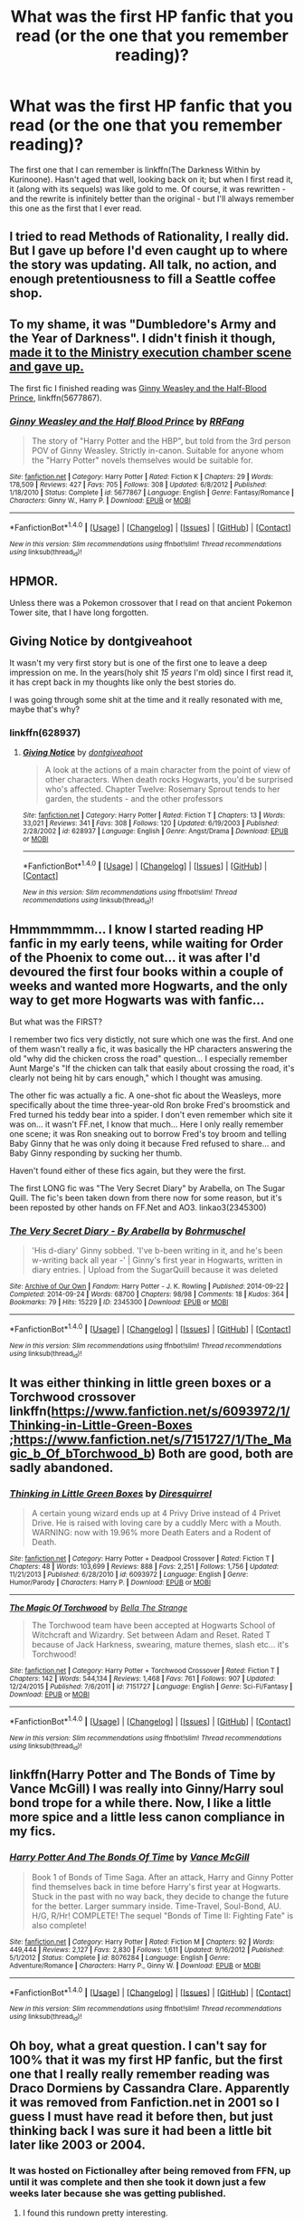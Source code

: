 #+TITLE: What was the first HP fanfic that you read (or the one that you remember reading)?

* What was the first HP fanfic that you read (or the one that you remember reading)?
:PROPERTIES:
:Author: toujours_pur_
:Score: 11
:DateUnix: 1501007816.0
:DateShort: 2017-Jul-25
:FlairText: Discussion
:END:
The first one that I can remember is linkffn(The Darkness Within by Kurinoone). Hasn't aged that well, looking back on it; but when I first read it, it (along with its sequels) was like gold to me. Of course, it was rewritten - and the rewrite is infinitely better than the original - but I'll always remember this one as the first that I ever read.


** I tried to read Methods of Rationality, I really did. But I gave up before I'd even caught up to where the story was updating. All talk, no action, and enough pretentiousness to fill a Seattle coffee shop.
:PROPERTIES:
:Author: Full-Paragon
:Score: 9
:DateUnix: 1501040410.0
:DateShort: 2017-Jul-26
:END:


** To my shame, it was "Dumbledore's Army and the Year of Darkness". I didn't finish it though, [[/spoiler][made it to the Ministry execution chamber scene and gave up.]]

The first fic I finished reading was [[https://www.fanfiction.net/s/5677867/1/Ginny-Weasley-and-the-Half-Blood-Prince][Ginny Weasley and the Half-Blood Prince]], linkffn(5677867).
:PROPERTIES:
:Author: InquisitorCOC
:Score: 3
:DateUnix: 1501010376.0
:DateShort: 2017-Jul-25
:END:

*** [[http://www.fanfiction.net/s/5677867/1/][*/Ginny Weasley and the Half Blood Prince/*]] by [[https://www.fanfiction.net/u/1915468/RRFang][/RRFang/]]

#+begin_quote
  The story of "Harry Potter and the HBP", but told from the 3rd person POV of Ginny Weasley. Strictly in-canon. Suitable for anyone whom the "Harry Potter" novels themselves would be suitable for.
#+end_quote

^{/Site/: [[http://www.fanfiction.net/][fanfiction.net]] *|* /Category/: Harry Potter *|* /Rated/: Fiction K *|* /Chapters/: 29 *|* /Words/: 178,509 *|* /Reviews/: 427 *|* /Favs/: 705 *|* /Follows/: 308 *|* /Updated/: 6/8/2012 *|* /Published/: 1/18/2010 *|* /Status/: Complete *|* /id/: 5677867 *|* /Language/: English *|* /Genre/: Fantasy/Romance *|* /Characters/: Ginny W., Harry P. *|* /Download/: [[http://www.ff2ebook.com/old/ffn-bot/index.php?id=5677867&source=ff&filetype=epub][EPUB]] or [[http://www.ff2ebook.com/old/ffn-bot/index.php?id=5677867&source=ff&filetype=mobi][MOBI]]}

--------------

*FanfictionBot*^{1.4.0} *|* [[[https://github.com/tusing/reddit-ffn-bot/wiki/Usage][Usage]]] | [[[https://github.com/tusing/reddit-ffn-bot/wiki/Changelog][Changelog]]] | [[[https://github.com/tusing/reddit-ffn-bot/issues/][Issues]]] | [[[https://github.com/tusing/reddit-ffn-bot/][GitHub]]] | [[[https://www.reddit.com/message/compose?to=tusing][Contact]]]

^{/New in this version: Slim recommendations using/ ffnbot!slim! /Thread recommendations using/ linksub(thread_id)!}
:PROPERTIES:
:Author: FanfictionBot
:Score: 1
:DateUnix: 1501010479.0
:DateShort: 2017-Jul-25
:END:


** HPMOR.

Unless there was a Pokemon crossover that I read on that ancient Pokemon Tower site, that I have long forgotten.
:PROPERTIES:
:Author: ABZB
:Score: 3
:DateUnix: 1501023983.0
:DateShort: 2017-Jul-26
:END:


** Giving Notice by dontgiveahoot

It wasn't my very first story but is one of the first one to leave a deep impression on me. In the years(holy shit /15 years/ I'm old) since I first read it, it has crept back in my thoughts like only the best stories do.

I was going through some shit at the time and it really resonated with me, maybe that's why?
:PROPERTIES:
:Author: Dementedumlauts
:Score: 2
:DateUnix: 1501012072.0
:DateShort: 2017-Jul-26
:END:

*** linkffn(628937)
:PROPERTIES:
:Author: Dementedumlauts
:Score: 1
:DateUnix: 1501016364.0
:DateShort: 2017-Jul-26
:END:

**** [[http://www.fanfiction.net/s/628937/1/][*/Giving Notice/*]] by [[https://www.fanfiction.net/u/70579/dontgiveahoot][/dontgiveahoot/]]

#+begin_quote
  A look at the actions of a main character from the point of view of other characters. When death rocks Hogwarts, you'd be surprised who's affected. Chapter Twelve: Rosemary Sprout tends to her garden, the students - and the other professors
#+end_quote

^{/Site/: [[http://www.fanfiction.net/][fanfiction.net]] *|* /Category/: Harry Potter *|* /Rated/: Fiction T *|* /Chapters/: 13 *|* /Words/: 33,021 *|* /Reviews/: 341 *|* /Favs/: 308 *|* /Follows/: 120 *|* /Updated/: 6/19/2003 *|* /Published/: 2/28/2002 *|* /id/: 628937 *|* /Language/: English *|* /Genre/: Angst/Drama *|* /Download/: [[http://www.ff2ebook.com/old/ffn-bot/index.php?id=628937&source=ff&filetype=epub][EPUB]] or [[http://www.ff2ebook.com/old/ffn-bot/index.php?id=628937&source=ff&filetype=mobi][MOBI]]}

--------------

*FanfictionBot*^{1.4.0} *|* [[[https://github.com/tusing/reddit-ffn-bot/wiki/Usage][Usage]]] | [[[https://github.com/tusing/reddit-ffn-bot/wiki/Changelog][Changelog]]] | [[[https://github.com/tusing/reddit-ffn-bot/issues/][Issues]]] | [[[https://github.com/tusing/reddit-ffn-bot/][GitHub]]] | [[[https://www.reddit.com/message/compose?to=tusing][Contact]]]

^{/New in this version: Slim recommendations using/ ffnbot!slim! /Thread recommendations using/ linksub(thread_id)!}
:PROPERTIES:
:Author: FanfictionBot
:Score: 1
:DateUnix: 1501016392.0
:DateShort: 2017-Jul-26
:END:


** Hmmmmmmm... I know I started reading HP fanfic in my early teens, while waiting for Order of the Phoenix to come out... it was after I'd devoured the first four books within a couple of weeks and wanted more Hogwarts, and the only way to get more Hogwarts was with fanfic...

But what was the FIRST?

I remember two fics very distictly, not sure which one was the first. And one of them wasn't really a fic, it was basically the HP characters answering the old "why did the chicken cross the road" question... I especially remember Aunt Marge's "If the chicken can talk that easily about crossing the road, it's clearly not being hit by cars enough," which I thought was amusing.

The other fic was actually a fic. A one-shot fic about the Weasleys, more specifically about the time three-year-old Ron broke Fred's broomstick and Fred turned his teddy bear into a spider. I don't even remember which site it was on... it wasn't FF.net, I know that much... Here I only really remember one scene; it was Ron sneaking out to borrow Fred's toy broom and telling Baby Ginny that he was only doing it because Fred refused to share... and Baby Ginny responding by sucking her thumb.

Haven't found either of these fics again, but they were the first.

The first LONG fic was "The Very Secret Diary" by Arabella, on The Sugar Quill. The fic's been taken down from there now for some reason, but it's been reposted by other hands on FF.Net and AO3. linkao3(2345300)
:PROPERTIES:
:Author: Dina-M
:Score: 2
:DateUnix: 1501015085.0
:DateShort: 2017-Jul-26
:END:

*** [[http://archiveofourown.org/works/2345300][*/The Very Secret Diary - By Arabella/*]] by [[http://www.archiveofourown.org/users/Bohrmuschel/pseuds/Bohrmuschel][/Bohrmuschel/]]

#+begin_quote
  'His d-diary' Ginny sobbed. 'I've b-been writing in it, and he's been w-writing back all year -' | Ginny's first year in Hogwarts, written in diary entries. | Upload from the SugarQuill because it was deleted
#+end_quote

^{/Site/: [[http://www.archiveofourown.org/][Archive of Our Own]] *|* /Fandom/: Harry Potter - J. K. Rowling *|* /Published/: 2014-09-22 *|* /Completed/: 2014-09-24 *|* /Words/: 68700 *|* /Chapters/: 98/98 *|* /Comments/: 18 *|* /Kudos/: 364 *|* /Bookmarks/: 79 *|* /Hits/: 15229 *|* /ID/: 2345300 *|* /Download/: [[http://archiveofourown.org/downloads/Bo/Bohrmuschel/2345300/The%20Very%20Secret%20Diary%20By.epub?updated_at=1412277363][EPUB]] or [[http://archiveofourown.org/downloads/Bo/Bohrmuschel/2345300/The%20Very%20Secret%20Diary%20By.mobi?updated_at=1412277363][MOBI]]}

--------------

*FanfictionBot*^{1.4.0} *|* [[[https://github.com/tusing/reddit-ffn-bot/wiki/Usage][Usage]]] | [[[https://github.com/tusing/reddit-ffn-bot/wiki/Changelog][Changelog]]] | [[[https://github.com/tusing/reddit-ffn-bot/issues/][Issues]]] | [[[https://github.com/tusing/reddit-ffn-bot/][GitHub]]] | [[[https://www.reddit.com/message/compose?to=tusing][Contact]]]

^{/New in this version: Slim recommendations using/ ffnbot!slim! /Thread recommendations using/ linksub(thread_id)!}
:PROPERTIES:
:Author: FanfictionBot
:Score: 1
:DateUnix: 1501015094.0
:DateShort: 2017-Jul-26
:END:


** It was either thinking in little green boxes or a Torchwood crossover linkffn([[https://www.fanfiction.net/s/6093972/1/Thinking-in-Little-Green-Boxes]] ;[[https://www.fanfiction.net/s/7151727/1/The_Magic_b_Of_bTorchwood_b]]) Both are good, both are sadly abandoned.
:PROPERTIES:
:Author: pornomancer90
:Score: 2
:DateUnix: 1501018328.0
:DateShort: 2017-Jul-26
:END:

*** [[http://www.fanfiction.net/s/6093972/1/][*/Thinking in Little Green Boxes/*]] by [[https://www.fanfiction.net/u/2278168/Diresquirrel][/Diresquirrel/]]

#+begin_quote
  A certain young wizard ends up at 4 Privy Drive instead of 4 Privet Drive. He is raised with loving care by a cuddly Merc with a Mouth. WARNING: now with 19.96% more Death Eaters and a Rodent of Death.
#+end_quote

^{/Site/: [[http://www.fanfiction.net/][fanfiction.net]] *|* /Category/: Harry Potter + Deadpool Crossover *|* /Rated/: Fiction T *|* /Chapters/: 48 *|* /Words/: 103,699 *|* /Reviews/: 888 *|* /Favs/: 2,251 *|* /Follows/: 1,756 *|* /Updated/: 11/21/2013 *|* /Published/: 6/28/2010 *|* /id/: 6093972 *|* /Language/: English *|* /Genre/: Humor/Parody *|* /Characters/: Harry P. *|* /Download/: [[http://www.ff2ebook.com/old/ffn-bot/index.php?id=6093972&source=ff&filetype=epub][EPUB]] or [[http://www.ff2ebook.com/old/ffn-bot/index.php?id=6093972&source=ff&filetype=mobi][MOBI]]}

--------------

[[http://www.fanfiction.net/s/7151727/1/][*/The Magic Of Torchwood/*]] by [[https://www.fanfiction.net/u/3041834/Bella-The-Strange][/Bella The Strange/]]

#+begin_quote
  The Torchwood team have been accepted at Hogwarts School of Witchcraft and Wizardry. Set between Adam and Reset. Rated T because of Jack Harkness, swearing, mature themes, slash etc... it's Torchwood!
#+end_quote

^{/Site/: [[http://www.fanfiction.net/][fanfiction.net]] *|* /Category/: Harry Potter + Torchwood Crossover *|* /Rated/: Fiction T *|* /Chapters/: 142 *|* /Words/: 544,134 *|* /Reviews/: 1,468 *|* /Favs/: 761 *|* /Follows/: 907 *|* /Updated/: 12/24/2015 *|* /Published/: 7/6/2011 *|* /id/: 7151727 *|* /Language/: English *|* /Genre/: Sci-Fi/Fantasy *|* /Download/: [[http://www.ff2ebook.com/old/ffn-bot/index.php?id=7151727&source=ff&filetype=epub][EPUB]] or [[http://www.ff2ebook.com/old/ffn-bot/index.php?id=7151727&source=ff&filetype=mobi][MOBI]]}

--------------

*FanfictionBot*^{1.4.0} *|* [[[https://github.com/tusing/reddit-ffn-bot/wiki/Usage][Usage]]] | [[[https://github.com/tusing/reddit-ffn-bot/wiki/Changelog][Changelog]]] | [[[https://github.com/tusing/reddit-ffn-bot/issues/][Issues]]] | [[[https://github.com/tusing/reddit-ffn-bot/][GitHub]]] | [[[https://www.reddit.com/message/compose?to=tusing][Contact]]]

^{/New in this version: Slim recommendations using/ ffnbot!slim! /Thread recommendations using/ linksub(thread_id)!}
:PROPERTIES:
:Author: FanfictionBot
:Score: 1
:DateUnix: 1501018358.0
:DateShort: 2017-Jul-26
:END:


** linkffn(Harry Potter and The Bonds of Time by Vance McGill) I was really into Ginny/Harry soul bond trope for a while there. Now, I like a little more spice and a little less canon compliance in my fics.
:PROPERTIES:
:Author: yourdarklady
:Score: 2
:DateUnix: 1501018422.0
:DateShort: 2017-Jul-26
:END:

*** [[http://www.fanfiction.net/s/8076284/1/][*/Harry Potter And The Bonds Of Time/*]] by [[https://www.fanfiction.net/u/670787/Vance-McGill][/Vance McGill/]]

#+begin_quote
  Book 1 of Bonds of Time Saga. After an attack, Harry and Ginny Potter find themselves back in time before Harry's first year at Hogwarts. Stuck in the past with no way back, they decide to change the future for the better. Larger summary inside. Time-Travel, Soul-Bond, AU. H/G, R/Hr! COMPLETE! The sequel "Bonds of Time II: Fighting Fate" is also complete!
#+end_quote

^{/Site/: [[http://www.fanfiction.net/][fanfiction.net]] *|* /Category/: Harry Potter *|* /Rated/: Fiction M *|* /Chapters/: 92 *|* /Words/: 449,444 *|* /Reviews/: 2,127 *|* /Favs/: 2,830 *|* /Follows/: 1,611 *|* /Updated/: 9/16/2012 *|* /Published/: 5/1/2012 *|* /Status/: Complete *|* /id/: 8076284 *|* /Language/: English *|* /Genre/: Adventure/Romance *|* /Characters/: Harry P., Ginny W. *|* /Download/: [[http://www.ff2ebook.com/old/ffn-bot/index.php?id=8076284&source=ff&filetype=epub][EPUB]] or [[http://www.ff2ebook.com/old/ffn-bot/index.php?id=8076284&source=ff&filetype=mobi][MOBI]]}

--------------

*FanfictionBot*^{1.4.0} *|* [[[https://github.com/tusing/reddit-ffn-bot/wiki/Usage][Usage]]] | [[[https://github.com/tusing/reddit-ffn-bot/wiki/Changelog][Changelog]]] | [[[https://github.com/tusing/reddit-ffn-bot/issues/][Issues]]] | [[[https://github.com/tusing/reddit-ffn-bot/][GitHub]]] | [[[https://www.reddit.com/message/compose?to=tusing][Contact]]]

^{/New in this version: Slim recommendations using/ ffnbot!slim! /Thread recommendations using/ linksub(thread_id)!}
:PROPERTIES:
:Author: FanfictionBot
:Score: 1
:DateUnix: 1501018446.0
:DateShort: 2017-Jul-26
:END:


** Oh boy, what a great question. I can't say for 100% that it was my first HP fanfic, but the first one that I really really remember reading was Draco Dormiens by Cassandra Clare. Apparently it was removed from Fanfiction.net in 2001 so I guess I must have read it before then, but just thinking back I was sure it had been a little bit later like 2003 or 2004.
:PROPERTIES:
:Author: Buffy11bnl
:Score: 2
:DateUnix: 1501043856.0
:DateShort: 2017-Jul-26
:END:

*** It was hosted on Fictionalley after being removed from FFN, up until it was complete and then she took it down just a few weeks later because she was getting published.
:PROPERTIES:
:Author: SilverCookieDust
:Score: 3
:DateUnix: 1501054089.0
:DateShort: 2017-Jul-26
:END:

**** I found this rundown pretty interesting.

[[http://harrypotter.wikia.com/wiki/Draco_Trilogy]]

So that wiki actually has a PDF link to each of the three stories - because they were written before OotP, Narcissa isn't a Black! It threw me for a loop for sure.
:PROPERTIES:
:Author: Buffy11bnl
:Score: 1
:DateUnix: 1501062678.0
:DateShort: 2017-Jul-26
:END:


*** I distinctly remember reading Draco Dormiens when it was first published, not really liking it and dropping it, then being shocked a few years later to discover my friends were obsessed with the trilogy. IIRC there were a couple different LJs with archived copies, which was where they were reading it.

I can't remember my actual fist HP fic, but I want to say it was on someone's personal Geocities page.
:PROPERTIES:
:Author: lilapense
:Score: 2
:DateUnix: 1501052969.0
:DateShort: 2017-Jul-26
:END:


** [[http://www.fanfiction.net/s/2913149/1/][*/The Darkness Within/*]] by [[https://www.fanfiction.net/u/1034541/Kurinoone][/Kurinoone/]]

#+begin_quote
  What if Wormtail hadn't told Lord Voldemort the Potters hideout. What if he took Harry straight to him instead? A Dark Harry fanfic. AU Mild HG
#+end_quote

^{/Site/: [[http://www.fanfiction.net/][fanfiction.net]] *|* /Category/: Harry Potter *|* /Rated/: Fiction T *|* /Chapters/: 65 *|* /Words/: 364,868 *|* /Reviews/: 7,341 *|* /Favs/: 8,275 *|* /Follows/: 2,632 *|* /Updated/: 12/24/2006 *|* /Published/: 4/26/2006 *|* /Status/: Complete *|* /id/: 2913149 *|* /Language/: English *|* /Genre/: Adventure/Angst *|* /Characters/: Harry P., Voldemort *|* /Download/: [[http://www.ff2ebook.com/old/ffn-bot/index.php?id=2913149&source=ff&filetype=epub][EPUB]] or [[http://www.ff2ebook.com/old/ffn-bot/index.php?id=2913149&source=ff&filetype=mobi][MOBI]]}

--------------

*FanfictionBot*^{1.4.0} *|* [[[https://github.com/tusing/reddit-ffn-bot/wiki/Usage][Usage]]] | [[[https://github.com/tusing/reddit-ffn-bot/wiki/Changelog][Changelog]]] | [[[https://github.com/tusing/reddit-ffn-bot/issues/][Issues]]] | [[[https://github.com/tusing/reddit-ffn-bot/][GitHub]]] | [[[https://www.reddit.com/message/compose?to=tusing][Contact]]]

^{/New in this version: Slim recommendations using/ ffnbot!slim! /Thread recommendations using/ linksub(thread_id)!}
:PROPERTIES:
:Author: FanfictionBot
:Score: 1
:DateUnix: 1501007834.0
:DateShort: 2017-Jul-25
:END:


** Moment of Impact by Suite Sambo. Her story opened up a whole new world for me.
:PROPERTIES:
:Score: 1
:DateUnix: 1501016752.0
:DateShort: 2017-Jul-26
:END:


** Linkao3(234222) Then comes a Mist and a driving rain. WAy back in January 2017 was bored with other fandoms and thought I would try out some HP as I enjoyed the books. I was more familiar with AO3 so I started there with a search and sort by kudos and this story had the most (and still does). Its a good one shot but upon further reading I discovered I don't like romantic involvement in my HP stories as I'd rather have Harry too busy saving the world than feeling squishy about someone.

However, the first exposure I had to HP fanfic was a crossover from the Sherlock Holmes universe linkAO3(466922) You are a Paradigm. I loved Sherlock Holmes/hp crossovers because the interplay between illogical magical Britain and Sherlock's kind of intellect was amusing.

I am a voracious reader so I have blown through hundreds of hp stories since then.
:PROPERTIES:
:Author: helianthusheliopsis
:Score: 1
:DateUnix: 1501018562.0
:DateShort: 2017-Jul-26
:END:

*** [[http://archiveofourown.org/works/234222][*/Then Comes a Mist and a Weeping Rain/*]] by [[http://www.archiveofourown.org/users/faithwood/pseuds/Faith%20Wood][/Faith Wood (faithwood)/]]

#+begin_quote
  It always rains for Draco Malfoy. Metaphorically. And literally. Ever since he had accidentally Conjured a cloud. A cloud that's ever so cross.
#+end_quote

^{/Site/: [[http://www.archiveofourown.org/][Archive of Our Own]] *|* /Fandom/: Harry Potter - J. K. Rowling *|* /Published/: 2011-08-04 *|* /Words/: 21139 *|* /Chapters/: 1/1 *|* /Comments/: 372 *|* /Kudos/: 16664 *|* /Bookmarks/: 3927 *|* /Hits/: 210012 *|* /ID/: 234222 *|* /Download/: [[http://archiveofourown.org/downloads/Fa/Faith%20Wood/234222/Then%20Comes%20a%20Mist%20and%20a%20Weeping.epub?updated_at=1489532443][EPUB]] or [[http://archiveofourown.org/downloads/Fa/Faith%20Wood/234222/Then%20Comes%20a%20Mist%20and%20a%20Weeping.mobi?updated_at=1489532443][MOBI]]}

--------------

[[http://archiveofourown.org/works/466922][*/you are a paradigm/*]] by [[http://www.archiveofourown.org/users/1electricpirate/pseuds/1electricpirate/users/SlashPrincess/pseuds/SlashPrincess/users/shenanigans_d/pseuds/shenanigans_d/users/consultingpiskies/pseuds/consultingpiskies/users/consulting_smartass/pseuds/consulting_smartass][/1electricpirateSlashPrincessshenanigans_dconsultingpiskiesconsulting_smartass/]]

#+begin_quote
  Sometimes, only sometimes, when Sherlock is very far away and absolutely guaranteed not to return for at least three hours, John sits on the sofa and lets the tea make itself. In which John is (reluctantly) a wizard, Mycroft is (apparently) omniscient, and Sherlock is (surprisingly) oblivious.
#+end_quote

^{/Site/: [[http://www.archiveofourown.org/][Archive of Our Own]] *|* /Fandoms/: Sherlock Holmes & Related Fandoms, Sherlock <TV>, Harry Potter - J. K. Rowling *|* /Published/: 2012-07-23 *|* /Words/: 10013 *|* /Chapters/: 1/1 *|* /Comments/: 332 *|* /Kudos/: 5592 *|* /Bookmarks/: 1194 *|* /Hits/: 124185 *|* /ID/: 466922 *|* /Download/: [[http://archiveofourown.org/downloads/1e/1electricpirate/466922/you%20are%20a%20paradigm.epub?updated_at=1473424437][EPUB]] or [[http://archiveofourown.org/downloads/1e/1electricpirate/466922/you%20are%20a%20paradigm.mobi?updated_at=1473424437][MOBI]]}

--------------

*FanfictionBot*^{1.4.0} *|* [[[https://github.com/tusing/reddit-ffn-bot/wiki/Usage][Usage]]] | [[[https://github.com/tusing/reddit-ffn-bot/wiki/Changelog][Changelog]]] | [[[https://github.com/tusing/reddit-ffn-bot/issues/][Issues]]] | [[[https://github.com/tusing/reddit-ffn-bot/][GitHub]]] | [[[https://www.reddit.com/message/compose?to=tusing][Contact]]]

^{/New in this version: Slim recommendations using/ ffnbot!slim! /Thread recommendations using/ linksub(thread_id)!}
:PROPERTIES:
:Author: FanfictionBot
:Score: 1
:DateUnix: 1501018588.0
:DateShort: 2017-Jul-26
:END:


** Pet Project, read and finished.

My tastes have since changed.
:PROPERTIES:
:Author: Averant
:Score: 1
:DateUnix: 1501025996.0
:DateShort: 2017-Jul-26
:END:


** [[https://www.fanfiction.net/s/6671073/1/Paradise-Lost][Paradise Lost]]

With one question posed to the Sorting Hat, Harry Potter's life changes completely
:PROPERTIES:
:Author: moon53goddess
:Score: 1
:DateUnix: 1501026885.0
:DateShort: 2017-Jul-26
:END:


** It was either the Paradigm of Uncertainty or the Psychic Serpent Trilogy.
:PROPERTIES:
:Author: BaldBombshell
:Score: 1
:DateUnix: 1501026922.0
:DateShort: 2017-Jul-26
:END:


** linkffn([[https://www.fanfiction.net/s/4536005/1/Oh-God-Not-Again]])

I was looking for do over stories and had never tried fanfiction.
:PROPERTIES:
:Author: Edocsiru
:Score: 1
:DateUnix: 1501027114.0
:DateShort: 2017-Jul-26
:END:

*** [[http://www.fanfiction.net/s/4536005/1/][*/Oh God Not Again!/*]] by [[https://www.fanfiction.net/u/674180/Sarah1281][/Sarah1281/]]

#+begin_quote
  So maybe everything didn't work out perfectly for Harry. Still, most of his friends survived, he'd gotten married, and was about to become a father. If only he'd have stayed away from the Veil, he wouldn't have had to go back and do everything AGAIN.
#+end_quote

^{/Site/: [[http://www.fanfiction.net/][fanfiction.net]] *|* /Category/: Harry Potter *|* /Rated/: Fiction K+ *|* /Chapters/: 50 *|* /Words/: 162,639 *|* /Reviews/: 11,487 *|* /Favs/: 16,178 *|* /Follows/: 6,469 *|* /Updated/: 12/22/2009 *|* /Published/: 9/13/2008 *|* /Status/: Complete *|* /id/: 4536005 *|* /Language/: English *|* /Genre/: Humor/Parody *|* /Characters/: Harry P. *|* /Download/: [[http://www.ff2ebook.com/old/ffn-bot/index.php?id=4536005&source=ff&filetype=epub][EPUB]] or [[http://www.ff2ebook.com/old/ffn-bot/index.php?id=4536005&source=ff&filetype=mobi][MOBI]]}

--------------

*FanfictionBot*^{1.4.0} *|* [[[https://github.com/tusing/reddit-ffn-bot/wiki/Usage][Usage]]] | [[[https://github.com/tusing/reddit-ffn-bot/wiki/Changelog][Changelog]]] | [[[https://github.com/tusing/reddit-ffn-bot/issues/][Issues]]] | [[[https://github.com/tusing/reddit-ffn-bot/][GitHub]]] | [[[https://www.reddit.com/message/compose?to=tusing][Contact]]]

^{/New in this version: Slim recommendations using/ ffnbot!slim! /Thread recommendations using/ linksub(thread_id)!}
:PROPERTIES:
:Author: FanfictionBot
:Score: 2
:DateUnix: 1501027138.0
:DateShort: 2017-Jul-26
:END:


** I think it was A Cadmean Victory however, if I remember correctly at one point in the story I got tired of the Harry/Fleur romance and stopped reading it. I did finish it but not until awhile later.
:PROPERTIES:
:Author: xKingGilgameshx
:Score: 1
:DateUnix: 1501031938.0
:DateShort: 2017-Jul-26
:END:


** The first "fics" I read were those Quizilla quizzes that would give you long-winded descriptions of your appearance and what boy from Hogwarts you would end up marrying, along with what /all/ your friends thought and how many kids you'd have.
:PROPERTIES:
:Score: 1
:DateUnix: 1501035626.0
:DateShort: 2017-Jul-26
:END:


** The Good Morrow. But I have no idea if it was on ffn or some other site. One of the best Marauder era fanfics that I have ever read. If you can find it, I highly recommend it.
:PROPERTIES:
:Author: blazebomb
:Score: 1
:DateUnix: 1501098077.0
:DateShort: 2017-Jul-27
:END:


** I think the first one that made an impact on me and the first one that I really remember reading was BajaB's Fugitives of Azkaban. Either that, or Niger Aquila's Friend or Foe series.

BajaB is really a wonderful writer, his fics all aged really well (I go back to Fugitives from time to time and has since read more of his other works), and he's so prolific and creative.
:PROPERTIES:
:Author: dotsncommas
:Score: 1
:DateUnix: 1501150320.0
:DateShort: 2017-Jul-27
:END:


** The Art of Breathing by AC_Rules. Probably still the best ff I've ever read
:PROPERTIES:
:Author: aidacaroti
:Score: 1
:DateUnix: 1501271575.0
:DateShort: 2017-Jul-29
:END:


** Harry Potter and the Power of Time by RossWrock. I've been reading fanfic for a long ass time.
:PROPERTIES:
:Author: diablo169
:Score: 1
:DateUnix: 1501340039.0
:DateShort: 2017-Jul-29
:END:


** linkffn (harry potter and the psychic serpent by Barb LP) I feel old now I don`t want to be old.
:PROPERTIES:
:Author: gatshicenteri
:Score: 1
:DateUnix: 1501426217.0
:DateShort: 2017-Jul-30
:END:
